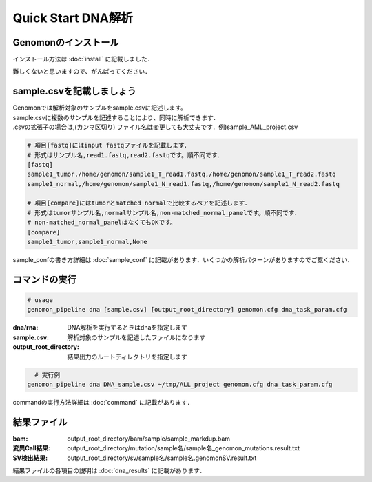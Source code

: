 ========================================
Quick Start DNA解析
========================================

Genomonのインストール
-------
| インストール方法は :doc:`install` に記載しました．
難しくないと思いますので、がんばってください．

sample.csvを記載しましょう
--------------------

| Genomonでは解析対象のサンプルをsample.csvに記述します。
| sample.csvに複数のサンプルを記述することにより、同時に解析できます．
| .csvの拡張子の場合は,(カンマ区切り) ファイル名は変更しても大丈夫です．例)sample_AML_project.csv

.. code-block:: bash
  
  # 項目[fastq]にはinput fastqファイルを記載します．
  # 形式はサンプル名,read1.fastq,read2.fastqです。順不同です．
  [fastq]
  sample1_tumor,/home/genomon/sample1_T_read1.fastq,/home/genomon/sample1_T_read2.fastq
  sample1_normal,/home/genomon/sample1_N_read1.fastq,/home/genomon/sample1_N_read2.fastq

  # 項目[compare]にはtumorとmatched normalで比較するペアを記述します．
  # 形式はtumorサンプル名,normalサンプル名,non-matched_normal_panelです。順不同です．
  # non-matched_normal_panelはなくてもOKです。
  [compare]
  sample1_tumor,sample1_normal,None

| sample_confの書き方詳細は :doc:`sample_conf` に記載があります．いくつかの解析パターンがありますのでご覧ください．

コマンドの実行
-------

.. code-block:: bash
  
  # usage  
  genomon_pipeline dna [sample.csv] [output_root_directory] genomon.cfg dna_task_param.cfg
  
:dna/rna: DNA解析を実行するときはdnaを指定します
:sample.csv: 解析対象のサンプルを記述したファイルになります
:output_root_directory: 結果出力のルートディレクトリを指定します

.. code-block:: bash

    # 実行例
  genomon_pipeline dna DNA_sample.csv ~/tmp/ALL_project genomon.cfg dna_task_param.cfg

| commandの実行方法詳細は :doc:`command` に記載があります．


結果ファイル
------------------
:bam: output_root_directory/bam/sample/sample_markdup.bam
:変異Call結果: output_root_directory/mutation/sample名/sample名_genomon_mutations.result.txt
:SV検出結果: output_root_directory/sv/sample名/sample名.genomonSV.result.txt

結果ファイルの各項目の説明は :doc:`dna_results` に記載があります．

